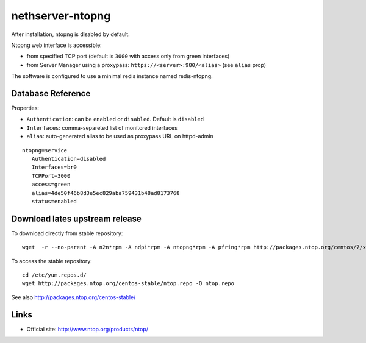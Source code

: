 =================
nethserver-ntopng
=================

After installation, ntopng is disabled by default.  

Ntopng web interface is accessible:

- from specified TCP port (default is ``3000`` with access only from green interfaces)
- from Server Manager using a proxypass: ``https://<server>:980/<alias>`` (see ``alias`` prop)


The software is configured to use a minimal redis instance
named redis-ntopng.

Database Reference
==================

Properties:

- ``Authentication``: can be ``enabled`` or ``disabled``. Default is ``disabled``
- ``Interfaces``: comma-separeted list of monitored interfaces
- ``alias``: auto-generated alias to be used as proxypass URL on httpd-admin


::

 ntopng=service
    Authentication=disabled
    Interfaces=br0
    TCPPort=3000
    access=green
    alias=4de50f46b8d3e5ec829aba759431b48ad8173768
    status=enabled

Download lates upstream release
===============================

To download directly from stable repository: ::

 wget  -r --no-parent -A n2n*rpm -A ndpi*rpm -A ntopng*rpm -A pfring*rpm http://packages.ntop.org/centos/7/x86_64/Packages/

To access the stable repository: ::

 cd /etc/yum.repos.d/
 wget http://packages.ntop.org/centos-stable/ntop.repo -O ntop.repo


See also http://packages.ntop.org/centos-stable/

Links
=====

* Official site: http://www.ntop.org/products/ntop/

